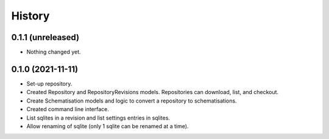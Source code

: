 =======
History
=======

0.1.1 (unreleased)
------------------

- Nothing changed yet.


0.1.0 (2021-11-11)
------------------

- Set-up repository.

- Created Repository and RepositoryRevisions models. Repositories can download,
  list, and checkout.

- Create Schematisation models and logic to convert a repository to schematisations.

- Created command line interface.

- List sqlites in a revision and list settings entries in sqlites.

- Allow renaming of sqlite (only 1 sqlite can be renamed at a time).
